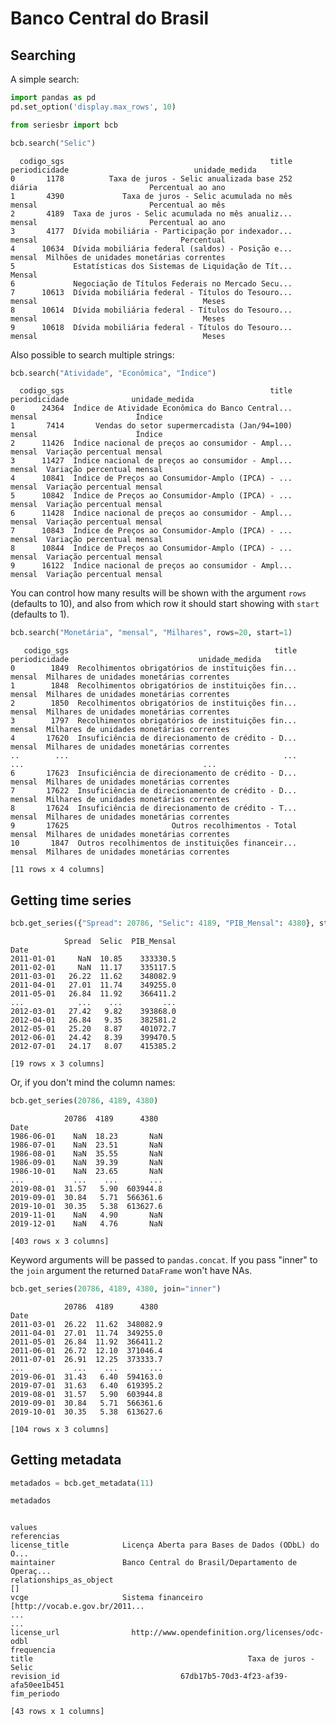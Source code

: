 * Banco Central do Brasil
** Searching

A simple search:

#+BEGIN_SRC python :session :exports both
  import pandas as pd
  pd.set_option('display.max_rows', 10)

  from seriesbr import bcb

  bcb.search("Selic")
#+END_SRC

#+RESULTS:
#+begin_example
  codigo_sgs                                              title periodicidade                            unidade_medida
0       1178          Taxa de juros - Selic anualizada base 252        diária                         Percentual ao ano
1       4390             Taxa de juros - Selic acumulada no mês        mensal                         Percentual ao mês
2       4189  Taxa de juros - Selic acumulada no mês anualiz...        mensal                         Percentual ao ano
3       4177  Dívida mobiliária - Participação por indexador...        mensal                                Percentual
4      10634  Dívida mobiliária federal (saldos) - Posição e...        mensal  Milhões de unidades monetárias correntes
5             Estatísticas dos Sistemas de Liquidação de Tít...        Mensal                                          
6             Negociação de Títulos Federais no Mercado Secu...                                                        
7      10613  Dívida mobiliária federal - Títulos do Tesouro...        mensal                                     Meses
8      10614  Dívida mobiliária federal - Títulos do Tesouro...        mensal                                     Meses
9      10618  Dívida mobiliária federal - Títulos do Tesouro...        mensal                                     Meses
#+end_example

Also possible to search multiple strings:

#+BEGIN_SRC python :session :exports both
  bcb.search("Atividade", "Econômica", "Índice")
#+END_SRC

#+RESULTS:
#+begin_example
  codigo_sgs                                              title periodicidade              unidade_medida
0      24364  Índice de Atividade Econômica do Banco Central...        mensal                      Índice
1       7414       Vendas do setor supermercadista (Jan/94=100)        mensal                      Índice
2      11426  Índice nacional de preços ao consumidor - Ampl...        mensal  Variação percentual mensal
3      11427  Índice nacional de preços ao consumidor - Ampl...        mensal  Variação percentual mensal
4      10841  Índice de Preços ao Consumidor-Amplo (IPCA) - ...        mensal  Variação percentual mensal
5      10842  Índice de Preços ao Consumidor-Amplo (IPCA) - ...        mensal  Variação percentual mensal
6      11428  Índice nacional de preços ao consumidor - Ampl...        mensal  Variação percentual mensal
7      10843  Índice de Preços ao Consumidor-Amplo (IPCA) - ...        mensal  Variação percentual mensal
8      10844  Índice de Preços ao Consumidor-Amplo (IPCA) - ...        mensal  Variação percentual mensal
9      16122  Índice nacional de preços ao consumidor - Ampl...        mensal  Variação percentual mensal
#+end_example

You can control how many results will be shown with the argument =rows= (defaults to 10),
and also from which row it should start showing with =start= (defaults to 1).

#+BEGIN_SRC python :session :exports both
  bcb.search("Monetária", "mensal", "Milhares", rows=20, start=1)
#+END_SRC

#+RESULTS:
#+begin_example
   codigo_sgs                                              title periodicidade                             unidade_medida
0        1849  Recolhimentos obrigatórios de instituições fin...        mensal  Milhares de unidades monetárias correntes
1        1848  Recolhimentos obrigatórios de instituições fin...        mensal  Milhares de unidades monetárias correntes
2        1850  Recolhimentos obrigatórios de instituições fin...        mensal  Milhares de unidades monetárias correntes
3        1797  Recolhimentos obrigatórios de instituições fin...        mensal  Milhares de unidades monetárias correntes
4       17620  Insuficiência de direcionamento de crédito - D...        mensal  Milhares de unidades monetárias correntes
..        ...                                                ...           ...                                        ...
6       17623  Insuficiência de direcionamento de crédito - D...        mensal  Milhares de unidades monetárias correntes
7       17622  Insuficiência de direcionamento de crédito - D...        mensal  Milhares de unidades monetárias correntes
8       17624  Insuficiência de direcionamento de crédito - T...        mensal  Milhares de unidades monetárias correntes
9       17625                       Outros recolhimentos - Total        mensal  Milhares de unidades monetárias correntes
10       1847  Outros recolhimentos de instituições financeir...        mensal  Milhares de unidades monetárias correntes

[11 rows x 4 columns]
#+end_example

** Getting time series

#+BEGIN_SRC python :session :exports both
  bcb.get_series({"Spread": 20786, "Selic": 4189, "PIB_Mensal": 4380}, start="2011", end="07-2012")
#+END_SRC

#+RESULTS:
#+begin_example
            Spread  Selic  PIB_Mensal
Date                                 
2011-01-01     NaN  10.85    333330.5
2011-02-01     NaN  11.17    335117.5
2011-03-01   26.22  11.62    348082.9
2011-04-01   27.01  11.74    349255.0
2011-05-01   26.84  11.92    366411.2
...            ...    ...         ...
2012-03-01   27.42   9.82    393868.0
2012-04-01   26.84   9.35    382581.2
2012-05-01   25.20   8.87    401072.7
2012-06-01   24.42   8.39    399470.5
2012-07-01   24.17   8.07    415385.2

[19 rows x 3 columns]
#+end_example

Or, if you don't mind the column names:

#+BEGIN_SRC python :session :exports both
  bcb.get_series(20786, 4189, 4380)
#+END_SRC

#+RESULTS:
#+begin_example
            20786  4189      4380 
Date                              
1986-06-01    NaN  18.23       NaN
1986-07-01    NaN  23.51       NaN
1986-08-01    NaN  35.55       NaN
1986-09-01    NaN  39.39       NaN
1986-10-01    NaN  23.65       NaN
...           ...    ...       ...
2019-08-01  31.57   5.90  603944.8
2019-09-01  30.84   5.71  566361.6
2019-10-01  30.35   5.38  613627.6
2019-11-01    NaN   4.90       NaN
2019-12-01    NaN   4.76       NaN

[403 rows x 3 columns]
#+end_example

Keyword arguments will be passed to =pandas.concat=.
If you pass "inner" to the =join= argument the returned
=DataFrame= won't have NAs.

#+BEGIN_SRC python :session :exports both
  bcb.get_series(20786, 4189, 4380, join="inner")
#+END_SRC

#+RESULTS:
#+begin_example
            20786  4189      4380 
Date                              
2011-03-01  26.22  11.62  348082.9
2011-04-01  27.01  11.74  349255.0
2011-05-01  26.84  11.92  366411.2
2011-06-01  26.72  12.10  371046.4
2011-07-01  26.91  12.25  373333.7
...           ...    ...       ...
2019-06-01  31.43   6.40  594163.0
2019-07-01  31.63   6.40  619395.2
2019-08-01  31.57   5.90  603944.8
2019-09-01  30.84   5.71  566361.6
2019-10-01  30.35   5.38  613627.6

[104 rows x 3 columns]
#+end_example

** Getting metadata

#+BEGIN_SRC python :session :exports both
  metadados = bcb.get_metadata(11)

  metadados
#+END_SRC

#+RESULTS:
#+begin_example
                                                                    values
referencias                                                               
license_title            Licença Aberta para Bases de Dados (ODbL) do O...
maintainer               Banco Central do Brasil/Departamento de Operaç...
relationships_as_object                                                 []
vcge                     Sistema financeiro [http://vocab.e.gov.br/2011...
...                                                                    ...
license_url                http://www.opendefinition.org/licenses/odc-odbl
frequencia                                                                
title                                                Taxa de juros - Selic
revision_id                           67db17b5-70d3-4f23-af39-afa50ee1b451
fim_periodo                                                               

[43 rows x 1 columns]
#+end_example

